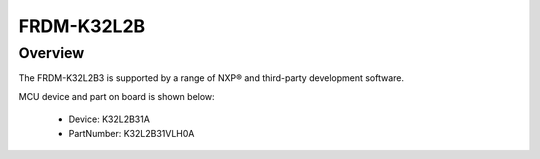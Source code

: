.. _frdmk32l2b:

FRDM-K32L2B
####################

Overview
********

The FRDM-K32L2B3 is supported by a range of NXP® and third-party development software.


.. image:: ./frdmk32l2b.png
   :width: 240px
   :align: center
   :alt: FRDM-K32L2B

MCU device and part on board is shown below:

 - Device: K32L2B31A
 - PartNumber: K32L2B31VLH0A


